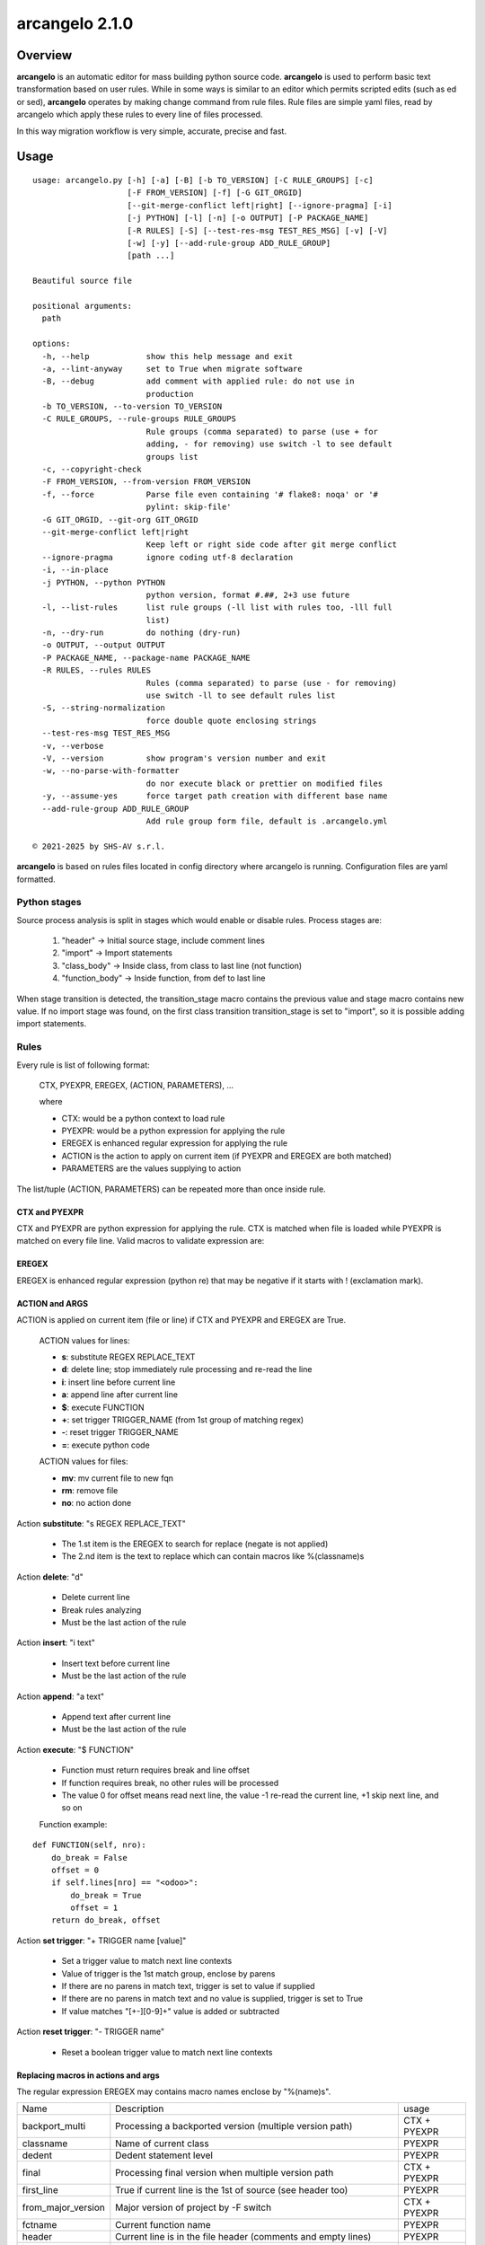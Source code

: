 ===============
arcangelo 2.1.0
===============



|Maturity| |license gpl|



Overview
========

**arcangelo** is an automatic editor for mass building python source code.
**arcangelo** is used to perform basic text transformation based on user rules.
While in some ways is similar to an editor which permits scripted edits (such as
ed or sed), **arcangelo** operates by making change command from rule files.
Rule files are simple yaml files, read by arcangelo which apply these rules to every line of files processed.

In this way migration workflow is very simple, accurate, precise and fast.



Usage
=====

::

    usage: arcangelo.py [-h] [-a] [-B] [-b TO_VERSION] [-C RULE_GROUPS] [-c]
                        [-F FROM_VERSION] [-f] [-G GIT_ORGID]
                        [--git-merge-conflict left|right] [--ignore-pragma] [-i]
                        [-j PYTHON] [-l] [-n] [-o OUTPUT] [-P PACKAGE_NAME]
                        [-R RULES] [-S] [--test-res-msg TEST_RES_MSG] [-v] [-V]
                        [-w] [-y] [--add-rule-group ADD_RULE_GROUP]
                        [path ...]
    
    Beautiful source file
    
    positional arguments:
      path
    
    options:
      -h, --help            show this help message and exit
      -a, --lint-anyway     set to True when migrate software
      -B, --debug           add comment with applied rule: do not use in
                            production
      -b TO_VERSION, --to-version TO_VERSION
      -C RULE_GROUPS, --rule-groups RULE_GROUPS
                            Rule groups (comma separated) to parse (use + for
                            adding, - for removing) use switch -l to see default
                            groups list
      -c, --copyright-check
      -F FROM_VERSION, --from-version FROM_VERSION
      -f, --force           Parse file even containing '# flake8: noqa' or '#
                            pylint: skip-file'
      -G GIT_ORGID, --git-org GIT_ORGID
      --git-merge-conflict left|right
                            Keep left or right side code after git merge conflict
      --ignore-pragma       ignore coding utf-8 declaration
      -i, --in-place
      -j PYTHON, --python PYTHON
                            python version, format #.##, 2+3 use future
      -l, --list-rules      list rule groups (-ll list with rules too, -lll full
                            list)
      -n, --dry-run         do nothing (dry-run)
      -o OUTPUT, --output OUTPUT
      -P PACKAGE_NAME, --package-name PACKAGE_NAME
      -R RULES, --rules RULES
                            Rules (comma separated) to parse (use - for removing)
                            use switch -ll to see default rules list
      -S, --string-normalization
                            force double quote enclosing strings
      --test-res-msg TEST_RES_MSG
      -v, --verbose
      -V, --version         show program's version number and exit
      -w, --no-parse-with-formatter
                            do nor execute black or prettier on modified files
      -y, --assume-yes      force target path creation with different base name
      --add-rule-group ADD_RULE_GROUP
                            Add rule group form file, default is .arcangelo.yml
    
    © 2021-2025 by SHS-AV s.r.l.
    



**arcangelo** is based on rules files located in config directory where arcangelo
is running. Configuration files are yaml formatted.

Python stages
-------------

Source process analysis is split in stages which would enable or disable rules. Process stages are:

    #. "header" -> Initial source stage, include comment lines
    #. "import" -> Import statements
    #. "class_body" -> Inside class, from class to last line (not function)
    #. "function_body" -> Inside function, from def to last line

When stage transition is detected, the transition_stage macro contains the previous value and
stage macro contains new value.
If no import stage was found, on the first class transition transition_stage is set to "import",
so it is possible adding import statements.


Rules
-----

Every rule is list of following format:

    CTX, PYEXPR, EREGEX, (ACTION, PARAMETERS), ...

    where

    * CTX: would be a python context to load rule
    * PYEXPR: would be a python expression for applying the rule
    * EREGEX is  enhanced regular expression for applying the rule
    * ACTION is the action to apply on current item (if PYEXPR and EREGEX are both matched)
    * PARAMETERS are the values supplying to action

The list/tuple (ACTION, PARAMETERS) can be repeated more than once inside rule.


CTX and PYEXPR
~~~~~~~~~~~~~~

CTX and PYEXPR are python expression for applying the rule.
CTX is matched when file is loaded while PYEXPR is matched on every file line.
Valid macros to validate expression are:

EREGEX
~~~~~~

EREGEX is enhanced regular expression (python re) that may be negative
if it starts with ! (exclamation mark).


ACTION and ARGS
~~~~~~~~~~~~~~~

ACTION is applied on current item (file or line) if CTX and PYEXPR and EREGEX are True.

    ACTION values for lines:

    * **s**: substitute REGEX REPLACE_TEXT
    * **d**: delete line; stop immediately rule processing and re-read the line
    * **i**: insert line before current line
    * **a**: append line after current line
    * **$**: execute FUNCTION
    * **+**: set trigger TRIGGER_NAME (from 1st group of matching regex)
    * **-**: reset trigger TRIGGER_NAME
    * **=**: execute python code


    ACTION values for files:

    * **mv**: mv current file to new fqn
    * **rm**: remove file
    * **no**: no action done

Action **substitute**: "s REGEX REPLACE_TEXT"

    * The 1.st item is the EREGEX to search for replace (negate is not applied)
    * The 2.nd item is the text to replace which can contain macros like %(classname)s

Action **delete**: "d"

    * Delete current line
    * Break rules analyzing
    * Must be the last action of the rule

Action **insert**: "i text"

    * Insert text before current line
    * Must be the last action of the rule

Action **append**: "a text"

    * Append text after current line
    * Must be the last action of the rule

Action **execute**: "$ FUNCTION"

    * Function must return requires break and line offset
    * If function requires break, no other rules will be processed
    * The value 0 for offset means read next line, the value -1 re-read the current line, +1 skip next line, and so on

    Function example:

::

    def FUNCTION(self, nro):
        do_break = False
        offset = 0
        if self.lines[nro] == "<odoo>":
            do_break = True
            offset = 1
        return do_break, offset

Action **set trigger**: "+ TRIGGER name [value]"

    * Set a trigger value to match next line contexts
    * Value of trigger is the 1st match group, enclose by parens
    * If there are no parens in match text, trigger is set to value if supplied
    * If there are no parens in match text and no value is supplied, trigger is set to True
    * If value matches "[+-][0-9]+" value is added or subtracted

Action **reset trigger**: "- TRIGGER name"

    * Reset a boolean trigger value to match next line contexts


Replacing macros in actions and args
~~~~~~~~~~~~~~~~~~~~~~~~~~~~~~~~~~~~

The regular expression EREGEX may contains macro names enclose by "%(name)s".

+--------------------+-------------------------------------------------------------------------------+--------------+
| Name               | Description                                                                   | usage        |
+--------------------+-------------------------------------------------------------------------------+--------------+
| backport_multi     | Processing a backported version (multiple version path)                       | CTX + PYEXPR |
+--------------------+-------------------------------------------------------------------------------+--------------+
| classname          | Name of current class                                                         | PYEXPR       |
+--------------------+-------------------------------------------------------------------------------+--------------+
| dedent             | Dedent statement level                                                        | PYEXPR       |
+--------------------+-------------------------------------------------------------------------------+--------------+
| final              | Processing final version when multiple version path                           | CTX + PYEXPR |
+--------------------+-------------------------------------------------------------------------------+--------------+
| first_line         | True if current line is the 1st of source (see header too)                    | PYEXPR       |
+--------------------+-------------------------------------------------------------------------------+--------------+
| from_major_version | Major version of project by -F switch                                         | CTX + PYEXPR |
+--------------------+-------------------------------------------------------------------------------+--------------+
| fctname            | Current function name                                                         | PYEXPR       |
+--------------------+-------------------------------------------------------------------------------+--------------+
| header             | Current line is in the file header (comments and empty lines)                 | PYEXPR       |
+--------------------+-------------------------------------------------------------------------------+--------------+
| imported           | Imported packages list                                                        | PYEXPR       |
+--------------------+-------------------------------------------------------------------------------+--------------+
| indent             | Space indentation of current line                                             | PYEXPR       |
+--------------------+-------------------------------------------------------------------------------+--------------+
| line               | Current line                                                                  | PYEXPR       |
+--------------------+-------------------------------------------------------------------------------+--------------+
| migration_multi    | Processing a migrate version with multiple version path                       | CTX + PYEXPR |
+--------------------+-------------------------------------------------------------------------------+--------------+
| mime               | Current file mime                                                             | CTX + PYEXPR |
+--------------------+-------------------------------------------------------------------------------+--------------+
| open_stmt          | # of open parens; if > 0, current line is a continuation line                 | PYEXPR       |
+--------------------+-------------------------------------------------------------------------------+--------------+
| python_future      | True if source is python 2 or 3 with future                                   | CTX + PYEXPR |
+--------------------+-------------------------------------------------------------------------------+--------------+
| python_version     | Python version to run source                                                  | CTX + PYEXPR |
+--------------------+-------------------------------------------------------------------------------+--------------+
| singleton          | Singleton rule: may be applied just once                                      | PYEXPR       |
+--------------------+-------------------------------------------------------------------------------+--------------+
| stage              | Parsing stage: header,import,class_body,function_body                         | PYEXPR       |
+--------------------+-------------------------------------------------------------------------------+--------------+
| stmt_indent        | Space indentation of current statement                                        | PYEXPR       |
+--------------------+-------------------------------------------------------------------------------+--------------+
| to_major_version   | Major version of project by -b switch                                         | CTX + PYEXPR |
+--------------------+-------------------------------------------------------------------------------+--------------+
| transition_stage   | Prior parsing stage                                                           | PYEXPR       |
+--------------------+-------------------------------------------------------------------------------+--------------+
| try_indent         | The try statement indentation: if >=0 current line is inside try/except block | PYEXPR       |
+--------------------+-------------------------------------------------------------------------------+--------------+
| py23               | Value 2 if python2 else 3 (int)                                               | CTX + PYEXPR |
+--------------------+-------------------------------------------------------------------------------+--------------+



Rules examples
--------------

Replace statement "(int, long)" with "int"

::

    mig_int_long_2_python3:
      ctx: 'py23 == 3'
      search: '\(int, *long\)'
      do:
        - action: 's'
          args:
          - '\(int, *long\)'
          - 'int'

Replace statement "int" with "int, long" for python 2 form:

::

    mig_int_2_python2:
      ctx: 'py23 == 2'
      expr: '"int(" not in line'
      search: 'int'
      do:
        - action: 's'
          args:
          - 'int'
          - 'int, long'


Replace statement "super()" with python 2 form, including current class name "super(classname, self)"

::

    super:
      ctx: 'py23 == 2'
      search: 'super\([^)]*\)'
      do:
        - action: 's'
          args:
          - 'super\(\)'
          - 'super(%(classname)s, self)'



Getting started
===============


Prerequisites
-------------

Zeroincombenze(R) tools requires:

* Linux Centos 7/8 or Debian 9/10/11 or Ubuntu 16/18/20/22/24
* python 2.7+, some tools require python 3.7+, best python 3.9+
* bash 5.0+



Installation
------------

Current version via Git
~~~~~~~~~~~~~~~~~~~~~~~

::

    cd $HOME
    [[ ! -d ./tools ]] && git clone https://github.com/zeroincombenze/tools.git
    cd ./tools
    ./install_tools.sh -pUT
    source $HOME/devel/activate_tools



Upgrade
-------

Current version via Git
~~~~~~~~~~~~~~~~~~~~~~~

::

    cd ./tools
    ./install_tools.sh -pUT
    source $HOME/devel/activate_tools



ChangeLog History
-----------------

2.1.1 (2025-06-28)
~~~~~~~~~~~~~~~~~~

* [IMP] New trigger search rather than match in rules
* [IMP] Two passes parsing
* [IMP] New pass1 context
* [IMP] Set trigger with parameters
* [FIX] New rule parsing algorithm

2.1.0 (2025-06-15)
~~~~~~~~~~~~~~~~~~

* [IMP] Split from wok_code
* [IMP] Graphical files are copied only if they does not exist on target
* [IMP] Before migration warns on different base name
* [FIX] If target directory does not exist, will be create

2.0.22 (2025-05-31)
~~~~~~~~~~~~~~~~~~~

* [FIX] arcangelo: sometimes wrong format .rst files


2.0.18 (2024-07-10)
~~~~~~~~~~~~~~~~~~~

* [IMP] Python 3.6 deprecated

2.0.15 (2024-02-17)
~~~~~~~~~~~~~~~~~~~

* [IMP] arcangelo improvements: new tests odoo from 8.0 to 17.0
* [IMP] arcangelo improvements: test odoo from 8.0 to 17.0
* [IMP] arcangelo switch -lll
* [IMP] arcangelo: rules reorganization
* [IMP] arcangelo: trigger management and new param ctx
* [IMP] arcangelo: new switch -R to select rules to apply

2.0.14 (2024-02-07)
~~~~~~~~~~~~~~~~~~~

* [FIX] Quality rating formula
* [IMP] arcangelo improvements

2.0.13 (2023-11-27)
~~~~~~~~~~~~~~~~~~~

* [IMP] arcangelo: new python version assignment from odoo version

2.0.12 (2023-08-29)
~~~~~~~~~~~~~~~~~~~

* [IMP] arcangelo: new rules
* [IMP] arcangelo: new git conflict selection
* [IMP] arcangelo: merge gen_readme.py formatting
* [IMP] arcangelo: new switch --string-normalization

2.0.10 (2023-07-10)
~~~~~~~~~~~~~~~~~~~

* [IMP] arcangelo: new switch --string-normalization

2.0.9 (2023-06-26)
~~~~~~~~~~~~~~~~~~

* [IMP] arcangelo: refactoring to run inside pre-commit


2.0.2 (2022-10-20)
~~~~~~~~~~~~~~~~~~

* [IMP] Clearing code

2.0.1 (2022-10-12)
~~~~~~~~~~~~~~~~~~

* [IMP] minor improvements

2.0.1 (2022-10-12)
~~~~~~~~~~~~~~~~~~

* [IMP] stable version



Credits
=======

Copyright
---------

SHS-AV s.r.l. <https://www.shs-av.com/>


Authors
-------

* `SHS-AV s.r.l. <https://www.zeroincombenze.it>`__



Contributors
------------

* `Antonio M. Vigliotti <antoniomaria.vigliotti@gmail.com>`__


|
|

.. |Maturity| image:: https://img.shields.io/badge/maturity-Beta-yellow.png
    :target: https://odoo-community.org/page/development-status
    :alt: 
.. |license gpl| image:: https://img.shields.io/badge/licence-AGPL--3-blue.svg
    :target: http://www.gnu.org/licenses/agpl-3.0-standalone.html
    :alt: License: AGPL-3
.. |license opl| image:: https://img.shields.io/badge/licence-OPL-7379c3.svg
    :target: https://www.odoo.com/documentation/user/9.0/legal/licenses/licenses.html
    :alt: License: OPL
.. |Tech Doc| image:: https://www.zeroincombenze.it/wp-content/uploads/ci-ct/prd/button-docs-2.svg
    :target: https://wiki.zeroincombenze.org/en/Odoo/2.1.0/dev
    :alt: Technical Documentation
.. |Help| image:: https://www.zeroincombenze.it/wp-content/uploads/ci-ct/prd/button-help-2.svg
    :target: https://wiki.zeroincombenze.org/it/Odoo/2.1.0/man
    :alt: Technical Documentation
.. |Try Me| image:: https://www.zeroincombenze.it/wp-content/uploads/ci-ct/prd/button-try-it-2.svg
    :target: https://erp2.zeroincombenze.it
    :alt: Try Me
.. |Zeroincombenze| image:: https://avatars0.githubusercontent.com/u/6972555?s=460&v=4
   :target: https://www.zeroincombenze.it/
   :alt: Zeroincombenze
.. |en| image:: https://raw.githubusercontent.com/zeroincombenze/grymb/master/flags/en_US.png
   :target: https://www.facebook.com/Zeroincombenze-Software-gestionale-online-249494305219415/
.. |it| image:: https://raw.githubusercontent.com/zeroincombenze/grymb/master/flags/it_IT.png
   :target: https://www.facebook.com/Zeroincombenze-Software-gestionale-online-249494305219415/
.. |check| image:: https://raw.githubusercontent.com/zeroincombenze/grymb/master/awesome/check.png
.. |no_check| image:: https://raw.githubusercontent.com/zeroincombenze/grymb/master/awesome/no_check.png
.. |menu| image:: https://raw.githubusercontent.com/zeroincombenze/grymb/master/awesome/menu.png
.. |right_do| image:: https://raw.githubusercontent.com/zeroincombenze/grymb/master/awesome/right_do.png
.. |exclamation| image:: https://raw.githubusercontent.com/zeroincombenze/grymb/master/awesome/exclamation.png
.. |warning| image:: https://raw.githubusercontent.com/zeroincombenze/grymb/master/awesome/warning.png
.. |same| image:: https://raw.githubusercontent.com/zeroincombenze/grymb/master/awesome/same.png
.. |late| image:: https://raw.githubusercontent.com/zeroincombenze/grymb/master/awesome/late.png
.. |halt| image:: https://raw.githubusercontent.com/zeroincombenze/grymb/master/awesome/halt.png
.. |info| image:: https://raw.githubusercontent.com/zeroincombenze/grymb/master/awesome/info.png
.. |xml_schema| image:: https://raw.githubusercontent.com/zeroincombenze/grymb/master/certificates/iso/icons/xml-schema.png
   :target: https://github.com/zeroincombenze/grymb/blob/master/certificates/iso/scope/xml-schema.md
.. |DesktopTelematico| image:: https://raw.githubusercontent.com/zeroincombenze/grymb/master/certificates/ade/icons/DesktopTelematico.png
   :target: https://github.com/zeroincombenze/grymb/blob/master/certificates/ade/scope/Desktoptelematico.md
.. |FatturaPA| image:: https://raw.githubusercontent.com/zeroincombenze/grymb/master/certificates/ade/icons/fatturapa.png
   :target: https://github.com/zeroincombenze/grymb/blob/master/certificates/ade/scope/fatturapa.md
.. |chat_with_us| image:: https://www.shs-av.com/wp-content/chat_with_us.gif
   :target: https://t.me/Assitenza_clienti_powERP
